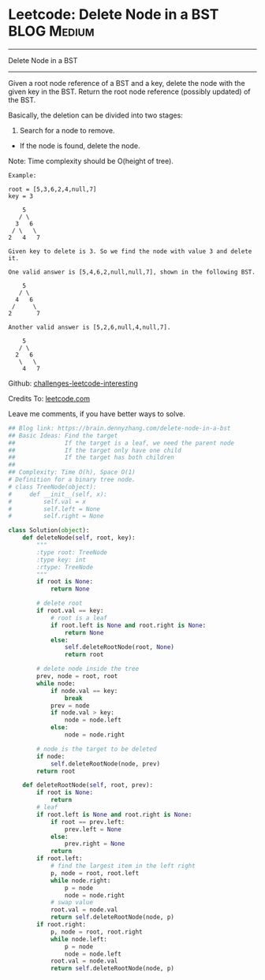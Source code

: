 * Leetcode: Delete Node in a BST                                 :BLOG:Medium:
#+STARTUP: showeverything
#+OPTIONS: toc:nil \n:t ^:nil creator:nil d:nil
:PROPERTIES:
:type:     binarytree, manydetails, redo
:END:
---------------------------------------------------------------------
Delete Node in a BST
---------------------------------------------------------------------
Given a root node reference of a BST and a key, delete the node with the given key in the BST. Return the root node reference (possibly updated) of the BST.

Basically, the deletion can be divided into two stages:

1. Search for a node to remove.
- If the node is found, delete the node.

Note: Time complexity should be O(height of tree).

#+BEGIN_EXAMPLE
Example:

root = [5,3,6,2,4,null,7]
key = 3

    5
   / \
  3   6
 / \   \
2   4   7

Given key to delete is 3. So we find the node with value 3 and delete it.

One valid answer is [5,4,6,2,null,null,7], shown in the following BST.

    5
   / \
  4   6
 /     \
2       7

Another valid answer is [5,2,6,null,4,null,7].

    5
   / \
  2   6
   \   \
    4   7
#+END_EXAMPLE

Github: [[url-external:https://github.com/DennyZhang/challenges-leetcode-interesting/tree/master/delete-node-in-a-bst][challenges-leetcode-interesting]]

Credits To: [[url-external:https://leetcode.com/problems/delete-node-in-a-bst/description/][leetcode.com]]

Leave me comments, if you have better ways to solve.

#+BEGIN_SRC python
## Blog link: https://brain.dennyzhang.com/delete-node-in-a-bst
## Basic Ideas: Find the target
##              If the target is a leaf, we need the parent node
##              If the target only have one child
##              If the target has both children
##
## Complexity: Time O(h), Space O(1)
# Definition for a binary tree node.
# class TreeNode(object):
#     def __init__(self, x):
#         self.val = x
#         self.left = None
#         self.right = None

class Solution(object):
    def deleteNode(self, root, key):
        """
        :type root: TreeNode
        :type key: int
        :rtype: TreeNode
        """
        if root is None:
            return None

        # delete root
        if root.val == key:
            # root is a leaf
            if root.left is None and root.right is None:
                return None
            else:
                self.deleteRootNode(root, None)
                return root

        # delete node inside the tree
        prev, node = root, root
        while node:
            if node.val == key:
                break
            prev = node
            if node.val > key:
                node = node.left
            else:
                node = node.right

        # node is the target to be deleted
        if node:
            self.deleteRootNode(node, prev)
        return root

    def deleteRootNode(self, root, prev):
        if root is None:
            return
        # leaf
        if root.left is None and root.right is None:
            if root == prev.left:
                prev.left = None
            else:
                prev.right = None
            return
        if root.left:
            # find the largest item in the left right
            p, node = root, root.left
            while node.right:
                p = node
                node = node.right
            # swap value
            root.val = node.val
            return self.deleteRootNode(node, p)
        if root.right:
            p, node = root, root.right
            while node.left:
                p = node
                node = node.left
            root.val = node.val
            return self.deleteRootNode(node, p)
#+END_SRC
